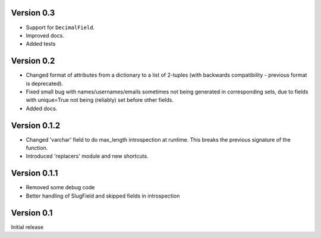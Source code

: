 Version 0.3
-----------

* Support for ``DecimalField``.
* Improved docs.
* Added tests

Version 0.2
-----------

* Changed format of attributes from a dictionary to a list of 2-tuples
  (with backwards compatibility - previous format is deprecated).
* Fixed small bug with names/usernames/emails sometimes not being generated in
  corresponding sets, due to fields with unique=True not being (reliably) set
  before other fields.
* Added docs.

Version 0.1.2
-------------

* Changed 'varchar' field to do max_length introspection at runtime.
  This breaks the previous signature of the function.
* Introduced 'replacers' module and new shortcuts.


Version 0.1.1
-------------

* Removed some debug code
* Better handling of SlugField and skipped fields in introspection

Version 0.1
-----------

Initial release


